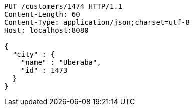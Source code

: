 [source,http,options="nowrap"]
----
PUT /customers/1474 HTTP/1.1
Content-Length: 60
Content-Type: application/json;charset=utf-8
Host: localhost:8080

{
  "city" : {
    "name" : "Uberaba",
    "id" : 1473
  }
}
----